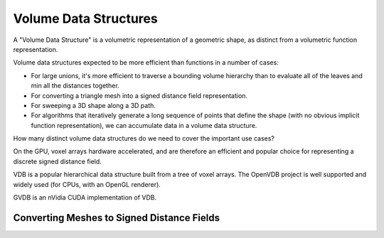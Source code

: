 Volume Data Structures
======================
A "Volume Data Structure" is a volumetric representation of a geometric shape,
as distinct from a volumetric function representation.

Volume data structures expected to be more efficient than functions
in a number of cases:

* For large unions, it's more efficient to traverse a bounding volume
  hierarchy than to evaluate all of the leaves and min all the distances together.
* For converting a triangle mesh into a signed distance field representation.
* For sweeping a 3D shape along a 3D path.
* For algorithms that iteratively generate a long sequence of points that
  define the shape (with no obvious implicit function representation),
  we can accumulate data in a volume data structure.

How many distinct volume data structures do we need to cover the important
use cases?

On the GPU, voxel arrays hardware accelerated, and are therefore an efficient and
popular choice for representing a discrete signed distance field.

VDB is a popular hierarchical data structure built from a tree of voxel arrays.
The OpenVDB project is well supported and widely used (for CPUs, with an OpenGL renderer).

GVDB is an nVidia CUDA implementation of VDB.

Converting Meshes to Signed Distance Fields
-------------------------------------------
